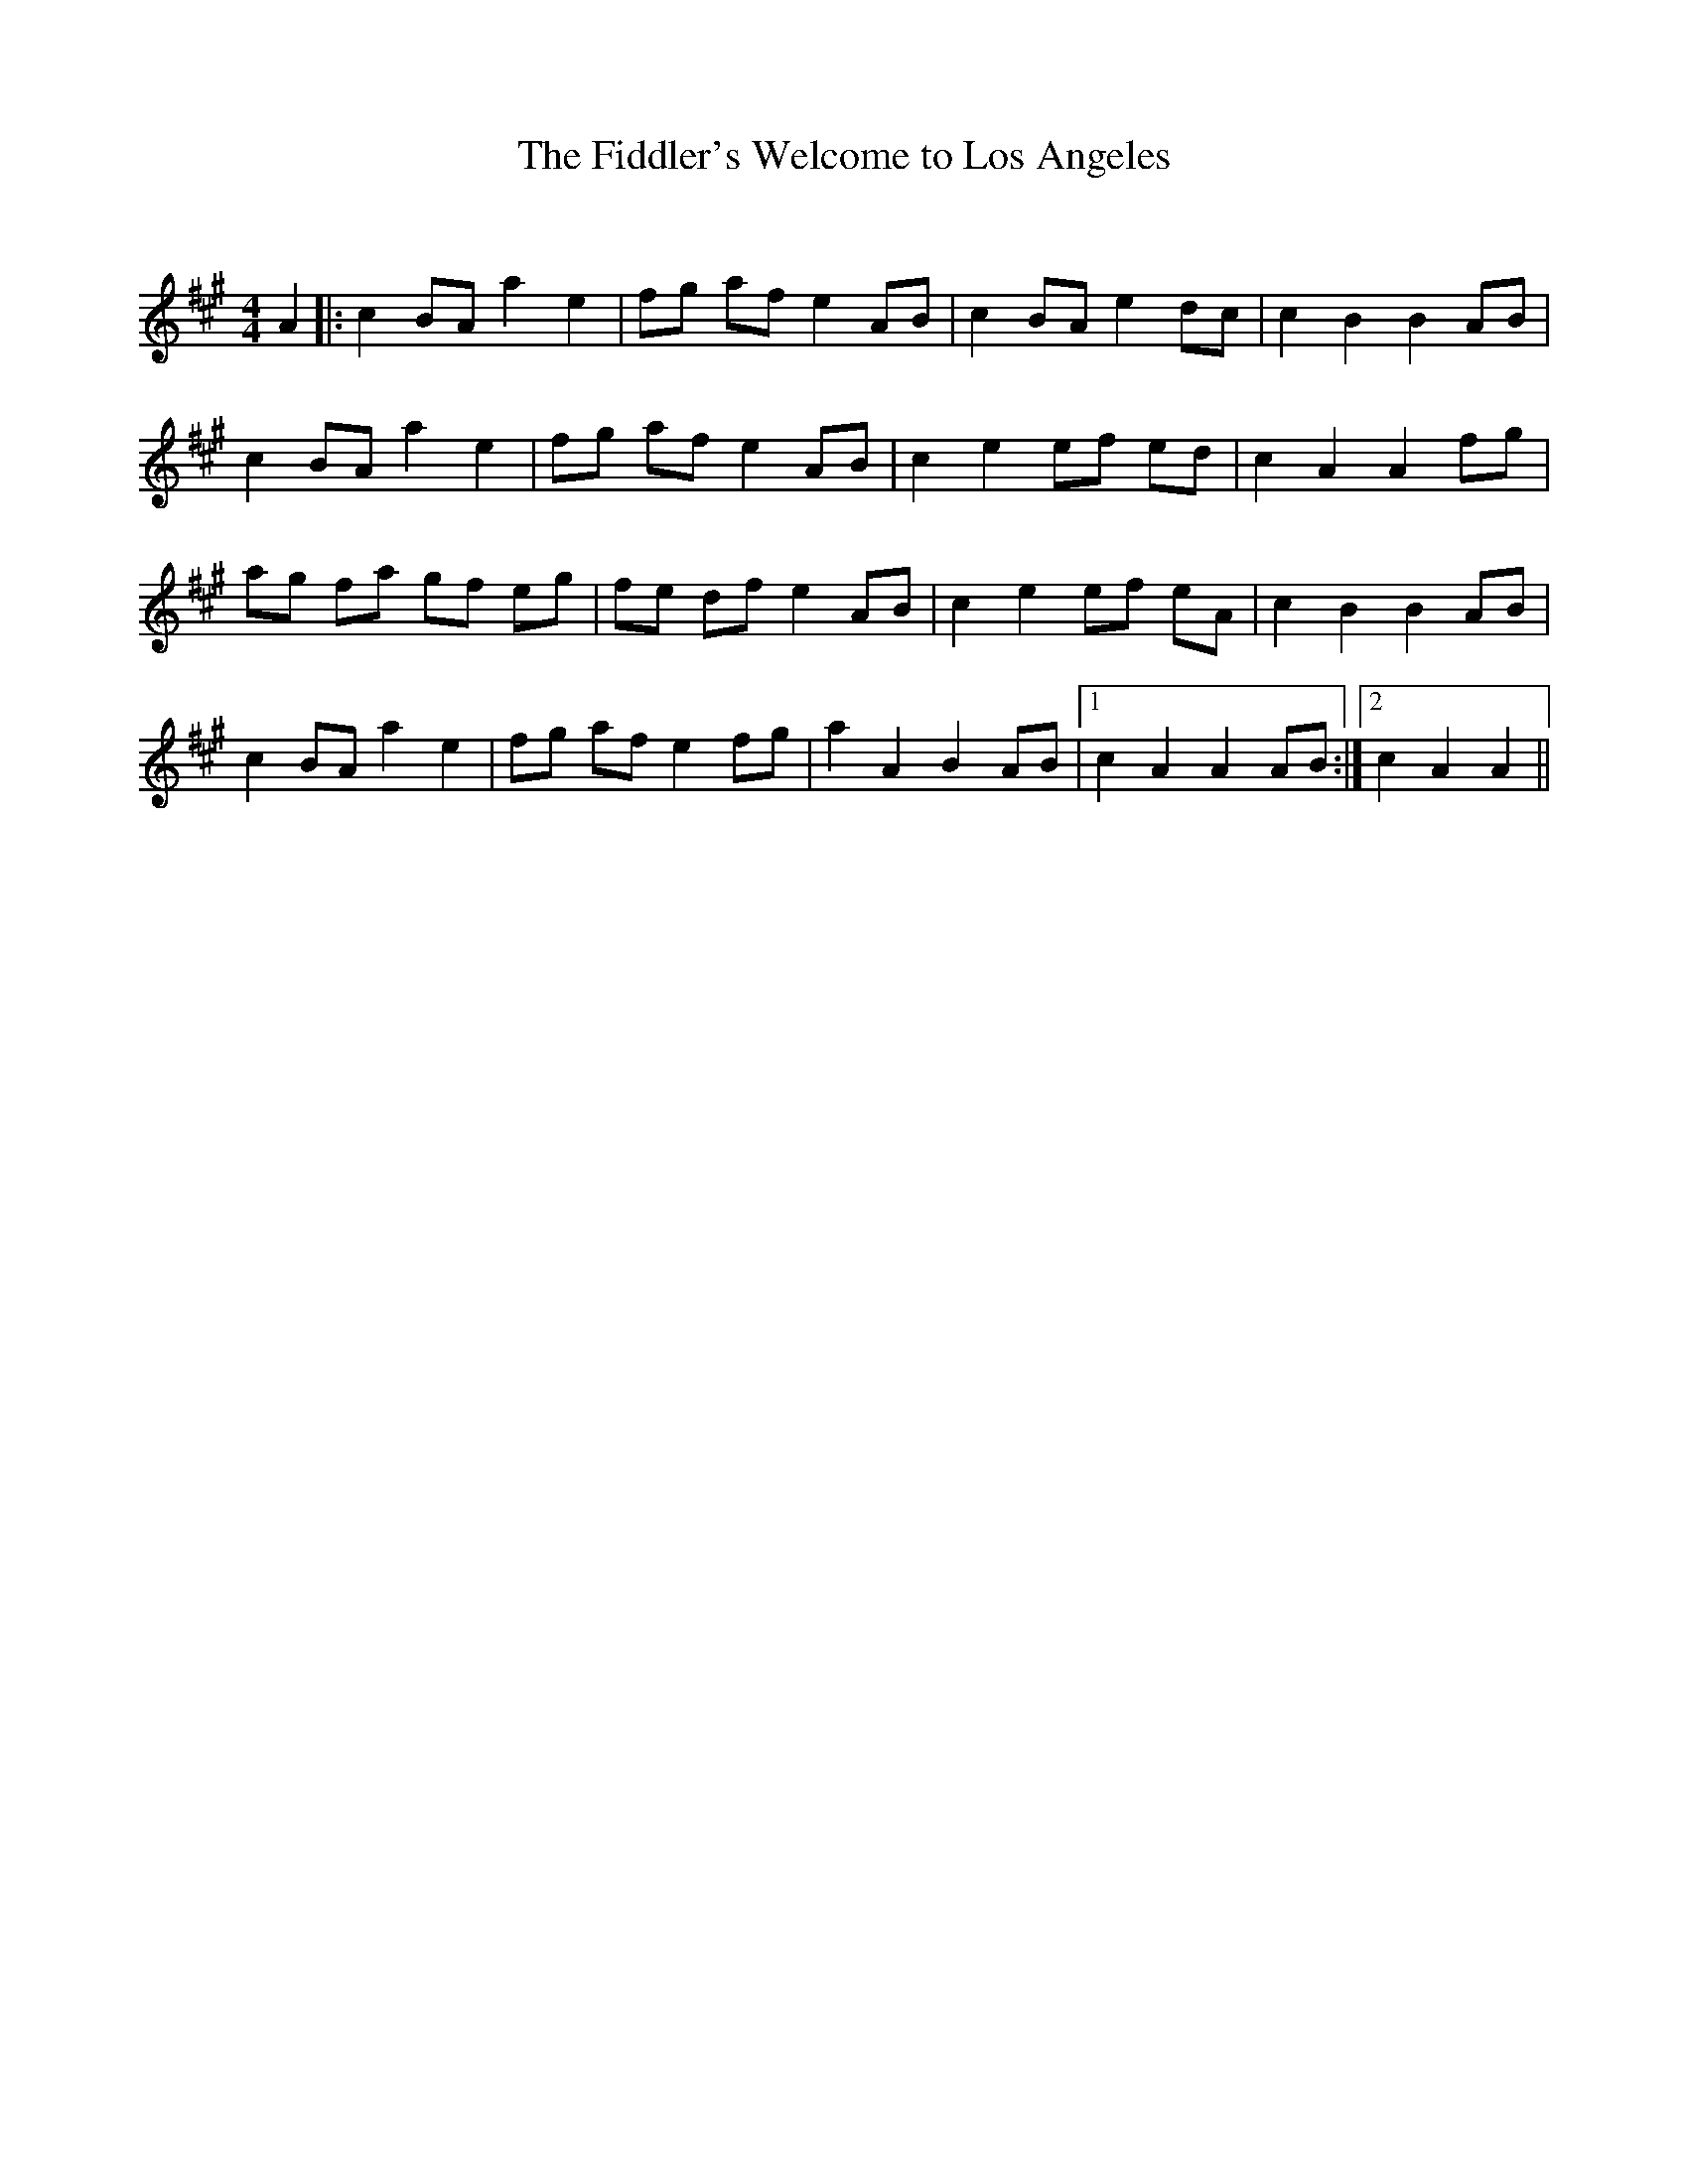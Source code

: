 X:1
T: The Fiddler's Welcome to Los Angeles
C:
R:Reel
Q: 232
K:A
M:4/4
L:1/8
A2|:c2 BA a2 e2|fg af e2 AB|c2 BA e2 dc|c2 B2 B2 AB|
c2 BA a2 e2|fg af e2 AB|c2 e2 ef ed|c2 A2 A2 fg|
ag fa gf eg|fe df e2 AB|c2 e2 ef eA|c2 B2 B2 AB|
c2 BA a2 e2|fg af e2 fg|a2 A2 B2 AB|1c2 A2 A2 AB:|2c2 A2 A2||
